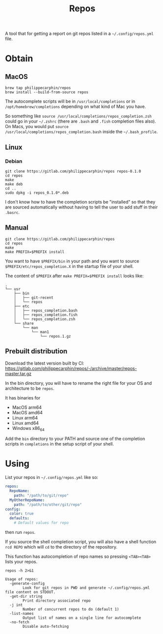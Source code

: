 #+TITLE: Repos

A tool that for getting a report on git repos listed in a =~/.config/repos.yml= file.

* Obtain
** MacOS

#+begin_src shell
brew tap philippecarphin/repos
brew install --build-from-source repos
#+end_src

The autocomplete scripts will be in =/usr/local/completions= or in
=/opt/homebrew/completions= depending on what kind of Mac you have.

So something like =source /usr/local/completions/repos_completion.zsh= could go
in your =~/.zshrc= (there are =.bash= and =.fish= completion files also).  On
Macs, you would put =source /usr/local/completions/repos_completion.bash= inside
the =~/.bash_profile=.

** Linux
*** Debian

#+begin_src 
git clone https://gitlab.com/philippecarphin/repos repos-0.1.0
cd repos
make
make deb
cd ..
sudo dpkg -i repos_0.1.0*.deb
#+end_src

I don't know how to have the completion scripts be "installed" so that they are
sourced automatically without having to tell the user to add stuff in their
=.basrc=.

** Manual

#+begin_src 
git clone https://gitlab.com/philippecarphin/repos
cd repos
make
make PREFIX=$PREFIX install
#+end_src

You want to have =$PREFIX/bin= in your path and you want to source
=$PREFIX/etc/repos_completion.X= in the startup file of your shell.

The content of =$PREFIX= after =make PREFIX=$PREFIX install= looks like:
#+begin_example
.
└── usr
    ├── bin
    │   ├── git-recent
    │   └── repos
    ├── etc
    │   ├── repos_completion.bash
    │   ├── repos_completion.fish
    │   └── repos_completion.zsh
    └── share
        └── man
            └── man1
                └── repos.1.gz
#+end_example
** Prebuilt distribution

Download the latest version built by CI:
[[https://gitlab.com/philippecarphin/repos/-/archive/master/repos-master.tar.gz]]

In the bin directory, you will have to rename the right file for your OS and
architecture to be =repos=.

It has binaries for
- MacOS arm64
- MacOS amd64
- Linux arm64
- Linux amd64
- Windows x86_64
  
Add the =bin= directory to your PATH and source one of the completion scripts in
=completions= in the setup script of your shell.

* Using

List your repos in =~/.config/repos.yml= like so:
#+begin_src yaml
repos:
  RepoName:
    path: "/path/to/git/repo"
  MyOtherRepoName:
    path: "/path/to/other/git/repo"
config:
  color: true
  defaults:
    # Default values for repo
#+end_src

then run =repos=.

If you source the shell completion script, you will also have a shell function
=rcd REPO= which will =cd= to the directory of the repository.

This function has autocompletion of repo names so pressing =<TAB><TAB>= lists
your repos.


#+begin_src shell :results output
repos -h 2>&1
#+end_src

#+begin_example
Usage of repos:
  -generate-config
    	Look for git repos in PWD and generate ~/.config/repos.yml file content on STDOUT.
  -get-dir string
    	Print directory associated repo
  -j int
    	Number of concurrent repos to do (default 1)
  -list-names
    	Output list of names on a single line for autocomplete
  -no-fetch
    	Disable auto-fetching
#+end_example

